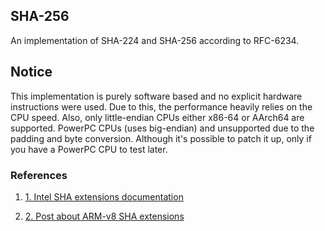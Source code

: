 ** SHA-256
An implementation of SHA-224 and SHA-256 according to RFC-6234.

** Notice
This implementation is purely software based and no explicit hardware
instructions were used. Due to this, the performance heavily relies on
the CPU speed. Also, only little-endian CPUs either x86-64 or AArch64 are
supported. PowerPC CPUs (uses big-endian) and unsupported due to the padding
and byte conversion. Although it's possible to patch it up, only if you have
a PowerPC CPU to test later.

*** References
***** [[https://www.intel.com/content/www/us/en/developer/articles/technical/intel-sha-extensions.html][1. Intel SHA extensions documentation]]
***** [[http://web.archive.org/web/20231129160118/https://www.linkedin.com/pulse/accelerating-sha-256-armv8-crypto-instructions-alexander-zhak][2. Post about ARM-v8 SHA extensions]]

